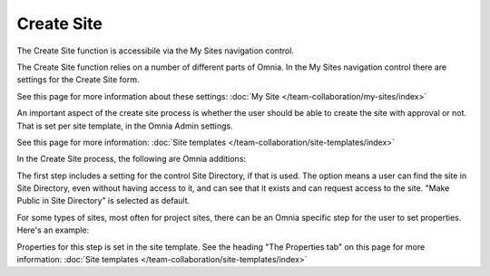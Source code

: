 Create Site
====================

The Create Site function is accessibile via the My Sites navigation control.

.. image:: create-site-0328.png

The Create Site function relies on a number of different parts of Omnia.
In the My Sites navigation control there are settings for the Create Site form.

.. image:: site-creation-settings.png

See this page for more information about these settings: :doc:`My Site </team-collaboration/my-sites/index>`

An important aspect of the create site process is whether the user should be able to create the site with approval or not. That is set per site template, in the Omnia Admin settings.

.. image:: site-create-border.png

See this page for more information: :doc:`Site templates </team-collaboration/site-templates/index>`

In the Create Site process, the following are Omnia additions:

The first step includes a setting for the control Site Directory, if that is used. The option means a user can find the site in Site Directory, even without having access to it, and can see that it exists and can request access to the site. "Make Public in Site Directory" is selected as default. 

.. image:: make-public-in-site-directory.png

For some types of sites, most often for project sites, there can be an Omnia specific step for the user to set properties. Here's an example:

.. image:: create-site-properties.png

Properties for this step is set in the site template. See the heading "The Properties tab" on this page for more information: :doc:`Site templates </team-collaboration/site-templates/index>`

